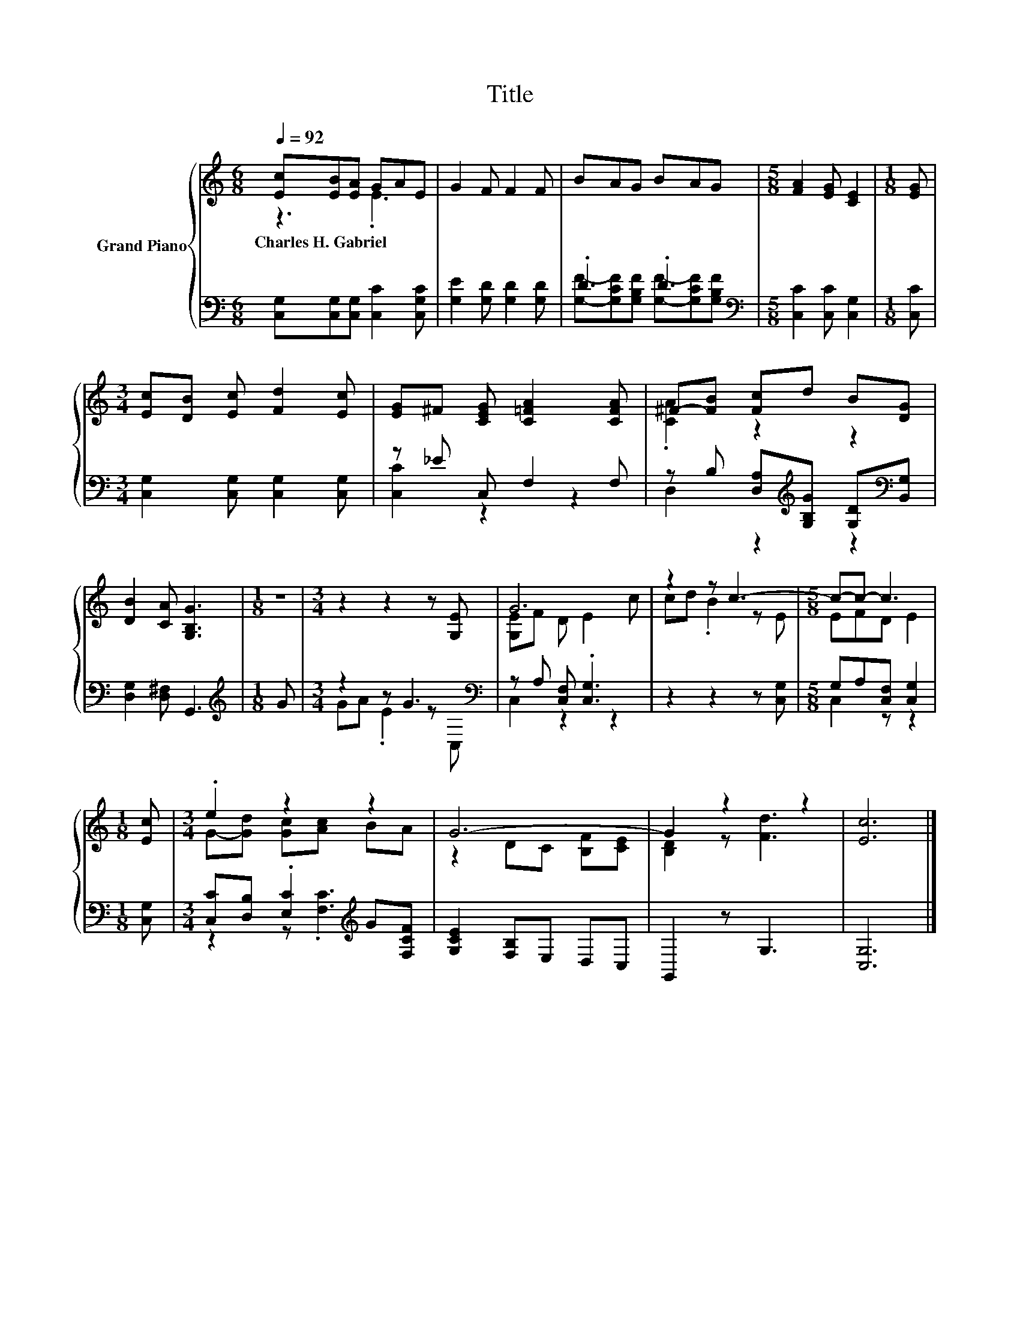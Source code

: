 X:1
T:Title
%%score { ( 1 2 ) | ( 3 4 ) }
L:1/8
Q:1/4=92
M:6/8
K:C
V:1 treble nm="Grand Piano"
V:2 treble 
V:3 bass 
V:4 bass 
V:1
 [Ec][EB][EA] GAE | G2 F F2 F | BAG BAG |[M:5/8] [FA]2 [EG] [CE]2 |[M:1/8] [EG] | %5
w: Charles~H.~Gabriel * * * * *|||||
[M:3/4] [Ec][DB] [Ec] [Fd]2 [Ec] | [EG]^F [CEG] [C=FA]2 [CFA] | ^F-[FB] [Fc]d B[DG] | %8
w: |||
 [DB]2 [CA] [G,B,G]3 |[M:1/8] z |[M:3/4] z2 z2 z [G,E] | G6 | z2 z c3- |[M:5/8] c-c- c3 | %14
w: ||||||
[M:1/8] [Ec] |[M:3/4] .e2 z2 z2 | G6- | G2 z2 z2 | [Ec]6 |] %19
w: |||||
V:2
 z3 .E3 | x6 | x6 |[M:5/8] x5 |[M:1/8] x |[M:3/4] x6 | x6 | .[CA]2 z2 z2 | x6 |[M:1/8] x | %10
[M:3/4] x6 | [G,E]F D E2 c | cd .B2 z E |[M:5/8] EFD E2 |[M:1/8] x |[M:3/4] G-[Gd] [Gc][Ac] BA | %16
 z2 DC [B,F][CE] | [B,D]2 z [Fd]3 | x6 |] %19
V:3
 [C,G,][C,G,][C,G,] [C,C]2 [C,G,C] | [G,E]2 [G,D] [G,D]2 [G,D] | .D3 .D3 | %3
[M:5/8][K:bass] [C,C]2 [C,C] [C,G,]2 |[M:1/8] [C,C] |[M:3/4] [C,G,]2 [C,G,] [C,G,]2 [C,G,] | %6
 z _E C, F,2 F, | z B, [D,A,][K:treble][G,B,G] [G,D][K:bass][B,,G,] | [D,G,]2 [D,^F,] G,,3 | %9
[M:1/8][K:treble] G |[M:3/4] z2 z G3[K:bass] | z A, [C,F,] .[C,G,]3 | z2 z2 z [C,G,] | %13
[M:5/8] G,A,[C,F,] [C,G,]2 |[M:1/8] [C,G,] |[M:3/4] [C,C][D,B,] .[E,C]2[K:treble] G[F,CF] | %16
 [G,CE]2 [F,B,]E, D,C, | G,,2 z G,3 | [C,G,]6 |] %19
V:4
 x6 | x6 | [G,F]-[G,CF][G,B,F] [G,F]-[G,CF][G,B,F] |[M:5/8][K:bass] x5 |[M:1/8] x |[M:3/4] x6 | %6
 [C,C]2 z2 z2 | D,2 z2[K:treble] z2[K:bass] | x6 |[M:1/8][K:treble] x | %10
[M:3/4] GA .E2 z[K:bass] C, | C,2 z2 z2 | x6 |[M:5/8] C,2 z z2 |[M:1/8] x | %15
[M:3/4] z2 z .[F,C]3[K:treble] | x6 | x6 | x6 |] %19

